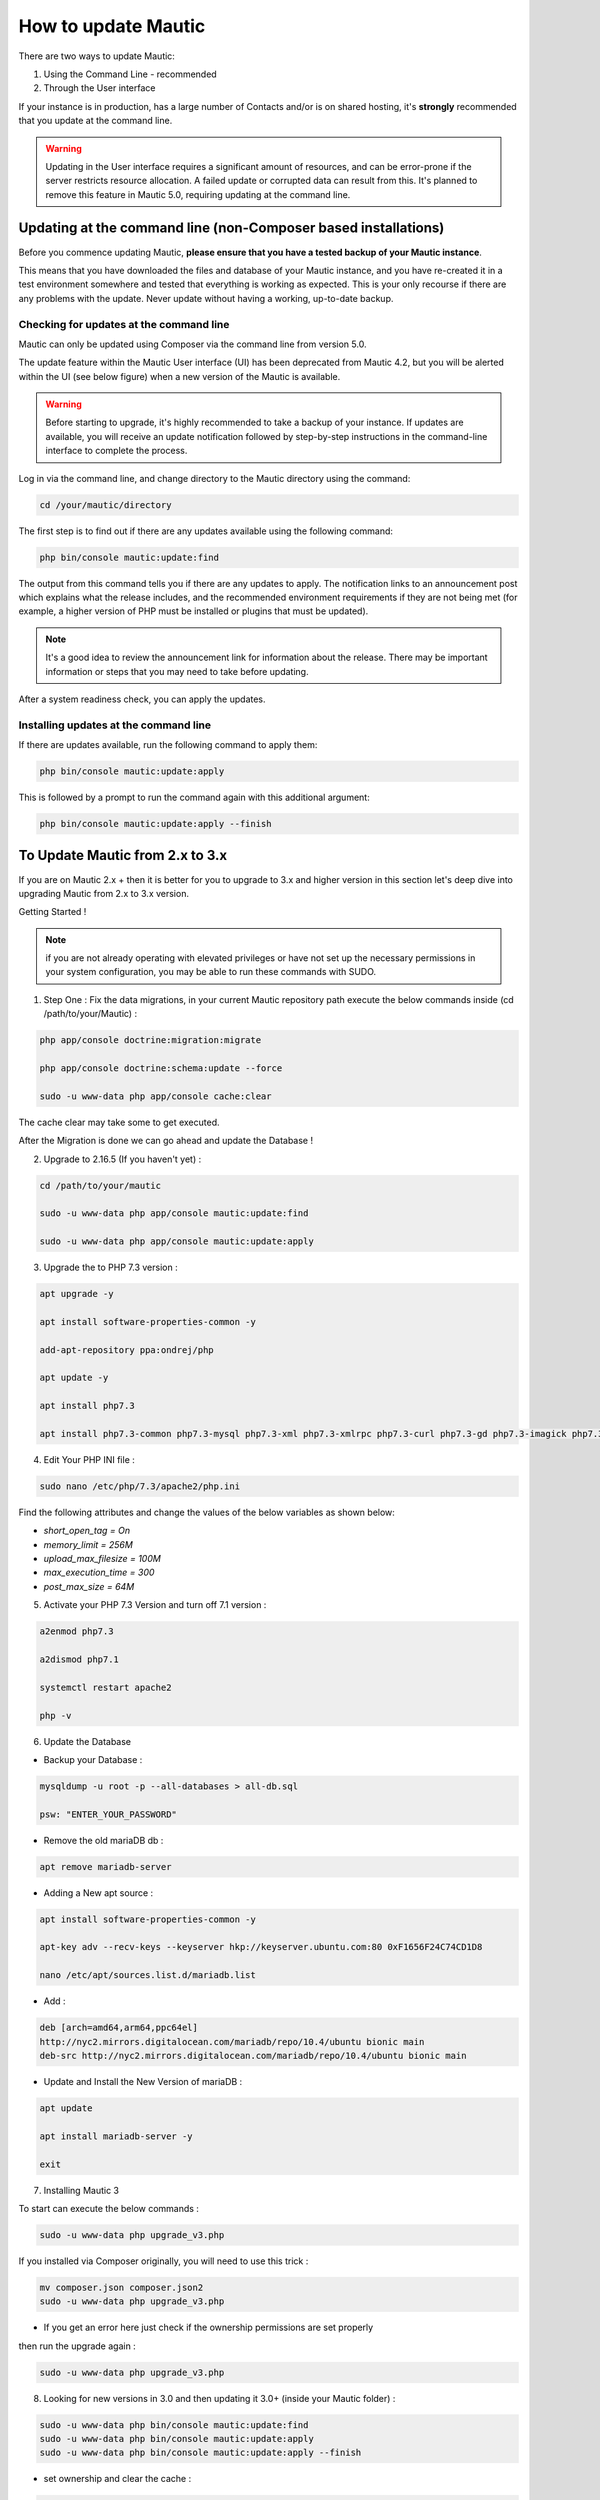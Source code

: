 .. vale off

How to update Mautic
####################

.. vale on

There are two ways to update Mautic:

1. Using the Command Line - recommended
2. Through the User interface

If your instance is in production, has a large number of Contacts and/or is  on shared hosting, it's **strongly** recommended that you update at the command line.

.. warning::
    Updating in the User interface requires a significant amount of resources, and can be error-prone if the server restricts resource allocation. A failed update or corrupted data can result from this. It's planned to remove this feature in Mautic 5.0, requiring updating at the command line.

Updating at the command line (non-Composer based installations)
***************************************************************

Before you commence updating Mautic, **please ensure that you have a tested backup of your Mautic instance**. 

This means that you have downloaded the files and database of your Mautic instance, and you have re-created it in a test environment somewhere and tested that everything is working as expected. This is your only recourse if there are any problems with the update. Never update without having a working, up-to-date backup.

Checking for updates at the command line
========================================

Mautic can only be updated using Composer via the command line from version 5.0. 

The update feature within the Mautic User interface (UI) has been deprecated from Mautic 4.2, but you will be alerted within the UI (see below figure) when a new version of the Mautic is available. 

.. image:: images/gui-update-deprecated.png
  :width: 700
  :height: 200
  :alt: Screenshot showing deprecated update feature warning

.. warning::
    Before starting to upgrade, it's highly recommended to take a backup of your instance. If updates are available, you will receive an update notification followed by step-by-step instructions in the command-line interface to complete the process.

Log in via the command line, and change directory to the Mautic directory using the command:

.. code-block:: shell

    cd /your/mautic/directory

    

The first step is to find out if there are any updates available using the following command:

.. code-block:: shell

   php bin/console mautic:update:find

The output from this command tells you if there are any updates to apply. The notification links to an announcement post which explains what the release includes, and the recommended environment requirements if they are not being met (for example, a higher version of PHP must be installed or plugins that must be updated).

.. note::
    It's a good idea to review the announcement link for information about the release. There may be important information or steps that you may need to take before updating.

After a system readiness check, you can apply the updates.

Installing updates at the command line
======================================

If there are updates available, run the following command to apply them:

.. code-block:: shell

   php bin/console mautic:update:apply


This is followed by a prompt to run the command again with this additional argument:

.. code-block:: shell

   php bin/console mautic:update:apply --finish


To Update Mautic from 2.x to 3.x
*********************************
If you are on Mautic 2.x + then it is better for you to upgrade to 3.x and higher version in this section let's deep dive into upgrading Mautic from 2.x to 3.x version.

Getting Started !

.. note::

    if you are not already operating with elevated privileges or have not set up the necessary permissions in your system configuration, you may be able to run these commands with SUDO.

1. Step One : Fix the data migrations, in your current Mautic repository path execute the below commands inside (cd /path/to/your/Mautic) :

.. code-block:: shell

    php app/console doctrine:migration:migrate

    php app/console doctrine:schema:update --force

    sudo -u www-data php app/console cache:clear

The cache clear may take some to get executed.

After the Migration is done we can go ahead and update the Database !

2. Upgrade to 2.16.5 (If you haven't yet) :

.. code-block:: shell

    cd /path/to/your/mautic
    
    sudo -u www-data php app/console mautic:update:find

    sudo -u www-data php app/console mautic:update:apply


3. Upgrade the to PHP 7.3 version :

.. code-block:: shell

    apt upgrade -y

    apt install software-properties-common -y

    add-apt-repository ppa:ondrej/php

    apt update -y

    apt install php7.3

    apt install php7.3-common php7.3-mysql php7.3-xml php7.3-xmlrpc php7.3-curl php7.3-gd php7.3-imagick php7.3-cli php7.3-dev php7.3-imap php7.3-mbstring php7.3-opcache php7.3-soap php7.3-zip php7.3-intl -y

4. Edit Your PHP INI file :

.. code-block:: shell

    sudo nano /etc/php/7.3/apache2/php.ini

Find the following attributes and change the values of the below variables as shown below:

- `short_open_tag = On`
- `memory_limit = 256M`
- `upload_max_filesize = 100M`
- `max_execution_time = 300`
- `post_max_size = 64M`


5. Activate your PHP 7.3 Version and turn off 7.1 version :

.. code-block:: shell

    a2enmod php7.3

    a2dismod php7.1

    systemctl restart apache2

    php -v


6. Update the Database

- Backup your Database :

.. code-block:: shell

    mysqldump -u root -p --all-databases > all-db.sql

    psw: "ENTER_YOUR_PASSWORD"

- Remove the old mariaDB db :

.. code-block:: shell

    apt remove mariadb-server

- Adding a New apt source :

.. code-block:: shell

    apt install software-properties-common -y

    apt-key adv --recv-keys --keyserver hkp://keyserver.ubuntu.com:80 0xF1656F24C74CD1D8

    nano /etc/apt/sources.list.d/mariadb.list

- Add :

.. code-block:: shell

    deb [arch=amd64,arm64,ppc64el] 
    http://nyc2.mirrors.digitalocean.com/mariadb/repo/10.4/ubuntu bionic main
    deb-src http://nyc2.mirrors.digitalocean.com/mariadb/repo/10.4/ubuntu bionic main


- Update and Install the New Version of mariaDB :

.. code-block:: shell

    apt update

    apt install mariadb-server -y

    exit



7. Installing Mautic 3 

To start can execute the below commands :

.. code-block:: shell

    sudo -u www-data php upgrade_v3.php

If you installed via Composer originally, you will need to use this trick :

.. code-block:: shell

    mv composer.json composer.json2
    sudo -u www-data php upgrade_v3.php 

- If you get an error here just check if the ownership permissions are set properly

then run the upgrade again :

.. code-block:: shell

    sudo -u www-data php upgrade_v3.php

8. Looking for new versions in 3.0 and then updating it 3.0+ (inside your Mautic folder) :

.. code-block:: shell

    sudo -u www-data php bin/console mautic:update:find
    sudo -u www-data php bin/console mautic:update:apply
    sudo -u www-data php bin/console mautic:update:apply --finish

- set ownership and clear the cache :

.. code-block:: shell

    chown -R www-data:www-data /path/to/your/mautic/
    chmod -R 755 /path/to/your/mautic/
    sudo -u www-data php bin/console cache:clear


9. Last Step:

Change your cron jobs from :

.. code-block:: shell

    /app/console

to :

.. code-block:: shell

    /bin/console

- If you would like to use the new Email Builder, go to plugins, click on install plugins and turn on the new builder.
  You might need to log in and out before it's activated.

There you go finally upgraded to Mautic 3.0 !!!

If you are already on 3.x+ version and want to upgrade it to 4.x we got you covered check the below documentation.

To Update Mautic from 3.x to 4.x
*********************************

- Mautic 4 is the most stable release. It is already being used by many customers. When it was upgraded from Mautic 2 to Mautic 3, it had several issues with the database structure and even the file system. Here is a simple guide to go ahead!

You need to be at the root folder which is the /var/www/HTML/ currently where the Mautic code resides.

1. First step is to backup the file system, as said you need to be at /var/www/HTML/ for upgrading and for executing the commands given below:
the below command is used to backup your file system:

.. code-block:: shell

    zip -r output_file.zip folder1


2. Backup your Database

.. code-block:: shell

    mysqldump -u [user_name] -p [password] [mautic database_name] > [dumpfilename.sql]

you can then check if your files are created By running the below command :

.. code-block:: shell

    ls -la

you should see the .sql and .zip files generated by running the above command.

3. Updating your current Environment
- Updating your PHP version from PHP7.3 to PHP7.4 and updating rest packages :

.. code-block:: shell

    apt install mariadb-server apache2 libapache2-mod-php7.4 php7.4 unzip php7.4-xml php7.4-mysql php7.4-imap php7.4-zip php7.4-intl php7.4-curl php7.4-gd php7.4-mbstring php7.4-bcmath ntp -y

- Now lets change the Environment Variables :

.. code-block:: shell

    nano /etc/php/7.4/apache2/php.ini

after running this command one should change the following variables values accordingly :

.. code-block:: shell

    file_uploads = On
    allow_url_fopen = On
    short_open_tag = On
    memory_limit = 256M
    upload_max_filesize = 100M
    max_execution_time = 300
    post_max_size = 64M

.. note:: 

    Regarding memory limit, you can be more generous and lift to 512M as well. Upload max file size is also up to you. I suggest a minimum of 20MB.

4. Now move to php4 officially, and restart our Apache :

.. code-block:: shell

    a2enmod php7.4
    a2dismod php7.3
    systemctl restart apache2

and then check the current version of the php which is been used :

.. code-block:: shell
    
    php -v

.. note:: 
    If you get something like this :
    .. code-block:: shell

        PHP 7.4.23 (cli) (built: Aug 26 2021 15:51:37) ( NTS )
        Copyright (c) The PHP Group
        Zend Engine v3.4.0, Copyright (c) Zend Technologies
        with Zend OPcache v7.4.23, Copyright (c), by Zend Technologies

then we need to stop the cron jobs running in the background

.. code-block:: shell

    sudo crontab -e

one fix is that you can add a # in front of the cron commands, like:

.. code-block:: shell

    # * * * * * CRONJOBS HERE

5. Command Line Update !
- In order to create more tension we will do this in 2 steps. First we update to 3.3.4 and then to 4.0.1.

Let's look for a new version:

.. code-block:: shell

    cd /path/to/your/mautic/
    sudo -u www-data php bin/console mautic:update:find

after finding the latest version we need to apply it :

.. code-block:: shell

    sudo -u www-data php bin/console mautic:update:apply

.. note::
    Now we are prompted to apply finish. I would like to stop here for a moment. I know, that it is not the right way to use sudo when you are working here, but it is just simpler for folks if we don't go into permissions. But using a root user during updates can cause file creation with the wrong ownership. In order to avoid it we will make sure by almost every step that the files belong to the right user. So we hand over the files to the www-data user all the time (which is running our we server.)

- We do it by running this:

.. code-block:: shell

    chown -R www-data:www-data /path/to/your/mautic/
    chmod -R 755 /path/to/your/mautic/

- and now we can finish it by the following command :

.. code-block:: shell

    sudo -u www-data php /path/to/your/mautic/bin/console 
    mautic:update:apply --finish

- If everything went well, we are on the 3.3.4 version, half way to 4.0.1. Let's look for a new version, and apply changes:

.. code-block:: shell

    sudo -u www-data php /path/to/your/mautic/bin/console 
    mautic:update:find
    sudo -u www-data php /path/to/your/mautic/bin/console 
    mautic:update:apply

.. note:: 
    make sure that the file permissions is okay :

.. code-block:: shell

    chown -R www-data:www-data /path/to/your/mautic/

    chmod -R 755 /path/to/your/mautic/

And here comes the last step We are here ! Take a deep breath :

.. code-block:: shell

    sudo -u www-data php /path/to/your/mautic/bin/console 
    mautic:update:apply --finish

Congrats you are on Mautic 4.x version give yourself a pat on your back !

.. note:: 

    Need to make sure your templates are okay. Make sure, 
    that all of your email / landing page templates have the following config file 
    format especially the red line:

.. code-block:: shell

    {
        "name": "Template name",
        "author": "Mautic team",
        "authorUrl": "https://mautic.org",
        "builder": ["grapesjsbuilder"],
        "features": [
            "email"
        ]
    }
- If you are upgrading from a previous version, all your templates will have “builder”: “grapesjsbuilder”, 
 format, and you really need those brackets now.

Updating in the browser
***********************

When updating Mautic, there are several tasks which can take a long time to complete depending on the size of your Mautic instance.

.. warning::
    
    If you have a lot of contacts and/or use shared hosting, you might run into problems when updating with the notification 'bell' icon in Mautic. 

When updating within the browser, problems usually manifest as the update hanging part way through, or crashing with an error. They often arise as a result of resource limitation, particularly on shared hosting environments. 

For this reason, it's always recommended that you :ref:`update at the command line<installing updates at the command line>` wherever possible. From Mautic 5.0 the ability to update in the browser will be completely removed, and you will have to update at the command line.

Before you commence updating, **please ensure that you have a tested backup of your Mautic instance**.

This means that you have downloaded the files and database of your Mautic instance, and you have re-created it in a test environment somewhere and tested that everything is working as expected. This is your only recourse if there are any problems with the update. Never update without having a working, up-to-date backup.

Checking for updates in the browser
===================================

When Mautic makes a new release, a notification appears in your Mautic instance.

The notification links to an announcement post which explains what the release includes.

.. note::
    It's a good idea to read the announcement link for information about the release. There may be important information or steps that you may need to take before updating.

Once you have thoroughly read the release notes, and have tested your backup Mautic instance, you can click the notification to complete the update.

The update takes time to complete, and each step updates in the browser as it proceeds. Be patient and allow it to finish. On completion, a message confirms that the update has completed successfully.

The update wasn't successful
~~~~~~~~~~~~~~~~~~~~~~~~~~~~

If this has happened to you, head over to the Troubleshooting section for a step-by-step walk-through of how to complete the update. Maybe consider using the command line next time.

Stability levels
****************

By default, Mautic receives notifications both in the user interface and at the command line for stable releases only.

If you wish to help with testing early access releases in a development environment, do the following

- Edit your configuration and set the stability level to Alpha, Beta, or Release Candidate. This allows you to receive notifications for early access releases. 
- Always read the release notes before updating to an early access release.
- Never enable early access releases for production instances.

What to do if you need help updating Mautic
*******************************************

If you need help, you can ask for it in several places. You should remember that most members of the Community Forums, Slack, and GitHub are volunteers.

- The :xref:`Mautic Community Forums` is the place where you can ask questions about your configuration if you think it is the cause of the problem. Please search before posting your question, since someone may have already answered it.

- The live :xref:`Mautic Community Slack` is also available, but all support requests have to be posted on the forums. Create your request there first, then drop a link in Slack if you plan to discuss it there.

In all cases, it's important to provide details about the issue, as well as the steps you have taken to resolve it. At a minimum, include the following:

- Steps to reproduce your problem - a step-by-step walk-through of what you have done so far
- Your server's PHP version.
- The version of Mautic you are on, and the version you are aiming to update to
- The error messages you are seeing - if you don't see the error message directly, search for it in the var/logs folder within your Mautic directory and in the server logs. Server logs are in different places depending on your setup. Ubuntu servers generally have logs in ``/var/log/apache2/error.log``. Sometimes your hosting provider might offer a graphical interface to view logs in your Control Panel.

If you don't provide the information requested as a minimum, the person who might try to help you has to ask you for it, so please save them the trouble and provide the information upfront. Also, importantly, please be polite. Mautic is an open source project, and people are giving their free time to help you.

If you are sure that you have discovered a bug and you want to report it to developers, you can :xref:`Mautic Github New Issue` on GitHub. GitHub is not the right place to request support or ask for help with configuration errors. Always post on the forums first if you aren't sure, if a bug report is appropriate this can link to the forum thread.